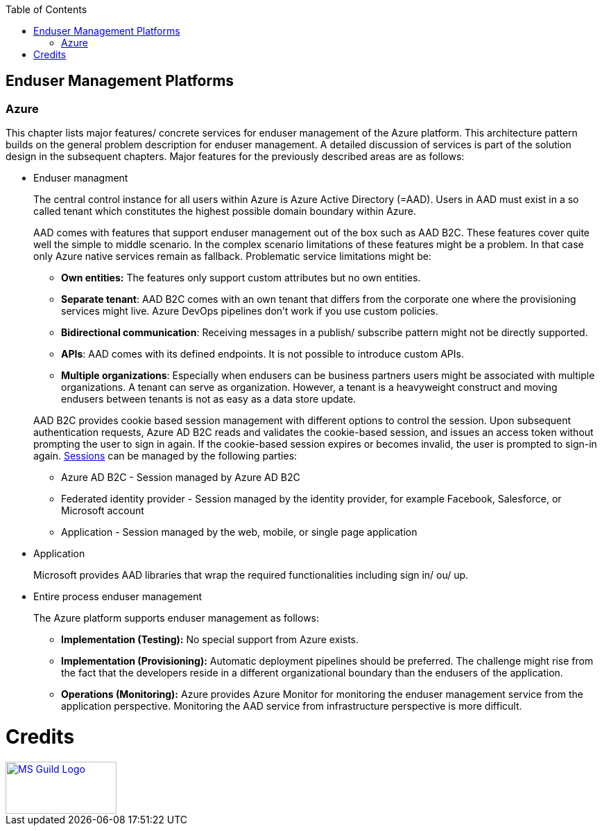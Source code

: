 //Category=Enduser Management
//Platform=Azure
//Maturity level=Advanced

:toc: macro
toc::[]
:idprefix:
:idseparator: -

== Enduser Management Platforms
=== Azure

This chapter lists major features/ concrete services for enduser management of the Azure platform. This architecture pattern builds on the general problem description for enduser management. A detailed discussion of services is part of the solution design in the subsequent chapters. Major features for the previously described areas are as follows:

* Enduser managment
+
--
The central control instance for all users within Azure is Azure Active Directory (=AAD). Users in AAD must exist in a so called tenant which constitutes the highest possible domain boundary within Azure. 

AAD comes with features that support enduser management out of the box such as AAD B2C. These features cover quite well the simple to middle scenario. In the complex scenario limitations of these features might be a problem. In that case only Azure native services remain as fallback. Problematic service limitations might be:

** *Own entities:* The features only support custom attributes but no own entities.
** *Separate tenant*: AAD B2C comes with an own tenant that differs from the corporate one where the provisioning services might live. Azure DevOps pipelines don't work if you use custom policies.
** *Bidirectional communication*: Receiving messages in a publish/ subscribe pattern might not be directly supported.
** *APIs*: AAD comes with its defined endpoints. It is not possible to introduce custom APIs.
** *Multiple organizations*: Especially when endusers can be business partners users might be associated with multiple organizations. A tenant can serve as organization. However, a tenant is a heavyweight construct and moving endusers between tenants is not as easy as a data store update.

AAD B2C provides cookie based session management with different options to control the session. Upon subsequent authentication requests, Azure AD B2C reads and validates the cookie-based session, and issues an access token without prompting the user to sign in again. If the cookie-based session expires or becomes invalid, the user is prompted to sign-in again. https://docs.microsoft.com/en-us/azure/active-directory-b2c/session-behavior?pivots=b2c-user-flow#sign-out[Sessions] can be managed by the following parties:

** Azure AD B2C - Session managed by Azure AD B2C
** Federated identity provider - Session managed by the identity provider, for example Facebook, Salesforce, or Microsoft account
** Application - Session managed by the web, mobile, or single page application
--
* Application
+
--
Microsoft provides AAD libraries that wrap the required functionalities including sign in/ ou/ up.
--
* Entire process enduser management
+
--
The Azure platform supports enduser management as follows:

** *Implementation (Testing):* No special support from Azure exists.
** *Implementation (Provisioning):* Automatic deployment pipelines should be preferred. The challenge might rise from the fact that the developers reside in a different organizational boundary than the endusers of the application.
** *Operations (Monitoring):* Azure provides Azure Monitor for monitoring the enduser management service from the application perspective. Monitoring the AAD service from infrastructure perspective is more difficult.
--

= Credits

image::ms_guild_logo.png[MS Guild Logo, width=160, height=75, align=right, link="https://forms.office.com/Pages/ResponsePage.aspx?id=Wq6idgCfa0-V7V0z13xNYal7m2EdcFdNsyBBMUiro4NUNllHQTlPNU9QV1JRRjk3TTAwVUJCNThTRSQlQCN0PWcu"]
